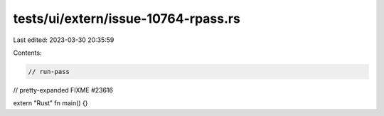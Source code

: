 tests/ui/extern/issue-10764-rpass.rs
====================================

Last edited: 2023-03-30 20:35:59

Contents:

.. code-block:: rs

    // run-pass
// pretty-expanded FIXME #23616

extern "Rust" fn main() {}


